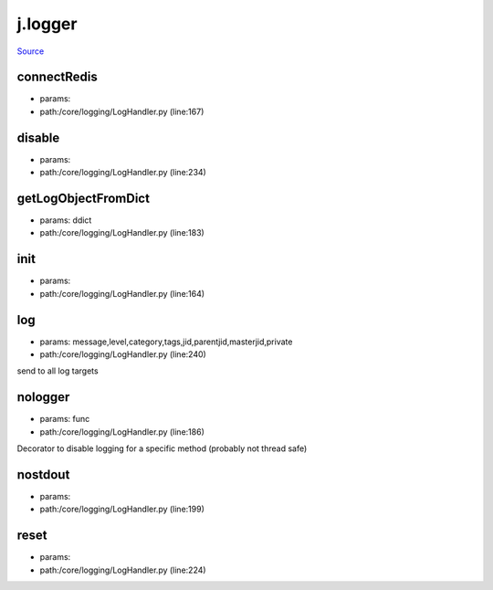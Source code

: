 
j.logger
========

`Source <https://github.com/Jumpscale/jumpscale_core/tree/master/lib/JumpScale/core/logging/LogHandler.py>`_


connectRedis
------------


* params:
* path:/core/logging/LogHandler.py (line:167)


disable
-------


* params:
* path:/core/logging/LogHandler.py (line:234)


getLogObjectFromDict
--------------------


* params: ddict
* path:/core/logging/LogHandler.py (line:183)


init
----


* params:
* path:/core/logging/LogHandler.py (line:164)


log
---


* params: message,level,category,tags,jid,parentjid,masterjid,private
* path:/core/logging/LogHandler.py (line:240)


send to all log targets


nologger
--------


* params: func
* path:/core/logging/LogHandler.py (line:186)


Decorator to disable logging for a specific method (probably not thread safe)


nostdout
--------


* params:
* path:/core/logging/LogHandler.py (line:199)


reset
-----


* params:
* path:/core/logging/LogHandler.py (line:224)


